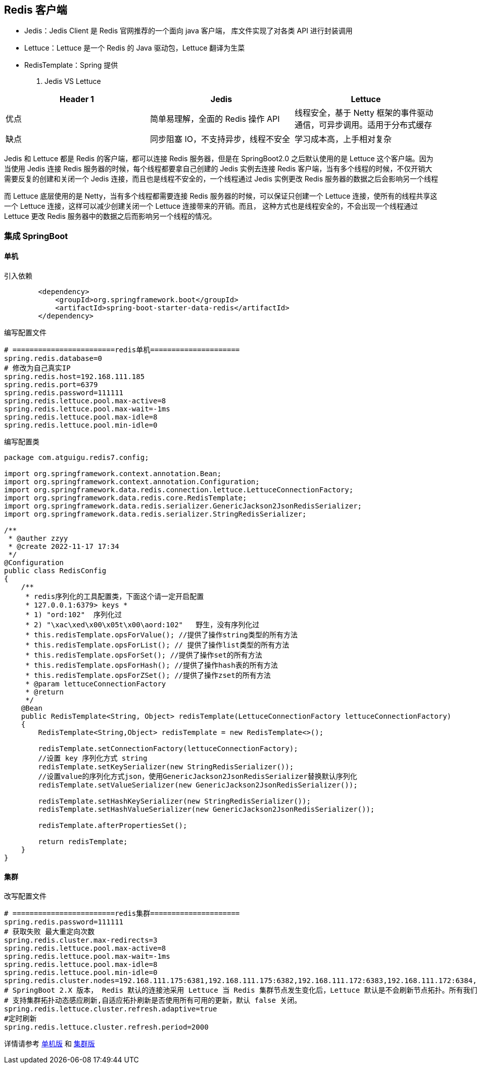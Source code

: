[[redis-client]]
== Redis 客户端

* Jedis：Jedis Client 是 Redis 官网推荐的一个面向 java 客户端， 库文件实现了对各类 API 进行封装调用
* Lettuce：Lettuce 是一个 Redis 的 Java 驱动包，Lettuce 翻译为生菜
* RedisTemplate：Spring 提供

. Jedis VS Lettuce
|===
|Header 1 | Jedis | Lettuce

| 优点
| 简单易理解，全面的 Redis 操作 API
| 线程安全，基于 Netty 框架的事件驱动通信，可异步调用。适用于分布式缓存

| 缺点
| 同步阻塞 IO，不支持异步，线程不安全
| 学习成本高，上手相对复杂
|===

Jedis 和 Lettuce 都是 Redis 的客户端，都可以连接 Redis 服务器，但是在 SpringBoot2.0 之后默认使用的是 Lettuce 这个客户端。因为当使用 Jedis 连接 Redis 服务器的时候，每个线程都要拿自己创建的 Jedis 实例去连接
Redis 客户端，当有多个线程的时候，不仅开销大需要反复的创建和关闭一个 Jedis 连接，而且也是线程不安全的，一个线程通过 Jedis 实例更改 Redis 服务器的数据之后会影响另一个线程

而 Lettuce 底层使用的是 Netty，当有多个线程都需要连接 Redis 服务器的时候，可以保证只创建一个 Lettuce 连接，使所有的线程共享这一个 Lettuce 连接，这样可以减少创建关闭一个 Lettuce 连接带来的开销。而且，
这种方式也是线程安全的，不会出现一个线程通过 Lettuce 更改 Redis 服务器中的数据之后而影响另一个线程的情况。

=== 集成 SpringBoot

==== 单机

引入依赖

[source,pom]
----
        <dependency>
            <groupId>org.springframework.boot</groupId>
            <artifactId>spring-boot-starter-data-redis</artifactId>
        </dependency>
----

编写配置文件

[source,properties]
----
# ========================redis单机=====================
spring.redis.database=0
# 修改为自己真实IP
spring.redis.host=192.168.111.185
spring.redis.port=6379
spring.redis.password=111111
spring.redis.lettuce.pool.max-active=8
spring.redis.lettuce.pool.max-wait=-1ms
spring.redis.lettuce.pool.max-idle=8
spring.redis.lettuce.pool.min-idle=0
----

编写配置类

[source,java]
----
package com.atguigu.redis7.config;

import org.springframework.context.annotation.Bean;
import org.springframework.context.annotation.Configuration;
import org.springframework.data.redis.connection.lettuce.LettuceConnectionFactory;
import org.springframework.data.redis.core.RedisTemplate;
import org.springframework.data.redis.serializer.GenericJackson2JsonRedisSerializer;
import org.springframework.data.redis.serializer.StringRedisSerializer;

/**
 * @auther zzyy
 * @create 2022-11-17 17:34
 */
@Configuration
public class RedisConfig
{
    /**
     * redis序列化的工具配置类，下面这个请一定开启配置
     * 127.0.0.1:6379> keys *
     * 1) "ord:102"  序列化过
     * 2) "\xac\xed\x00\x05t\x00\aord:102"   野生，没有序列化过
     * this.redisTemplate.opsForValue(); //提供了操作string类型的所有方法
     * this.redisTemplate.opsForList(); // 提供了操作list类型的所有方法
     * this.redisTemplate.opsForSet(); //提供了操作set的所有方法
     * this.redisTemplate.opsForHash(); //提供了操作hash表的所有方法
     * this.redisTemplate.opsForZSet(); //提供了操作zset的所有方法
     * @param lettuceConnectionFactory
     * @return
     */
    @Bean
    public RedisTemplate<String, Object> redisTemplate(LettuceConnectionFactory lettuceConnectionFactory)
    {
        RedisTemplate<String,Object> redisTemplate = new RedisTemplate<>();

        redisTemplate.setConnectionFactory(lettuceConnectionFactory);
        //设置 key 序列化方式 string
        redisTemplate.setKeySerializer(new StringRedisSerializer());
        //设置value的序列化方式json，使用GenericJackson2JsonRedisSerializer替换默认序列化
        redisTemplate.setValueSerializer(new GenericJackson2JsonRedisSerializer());

        redisTemplate.setHashKeySerializer(new StringRedisSerializer());
        redisTemplate.setHashValueSerializer(new GenericJackson2JsonRedisSerializer());

        redisTemplate.afterPropertiesSet();

        return redisTemplate;
    }
}
----

==== 集群

改写配置文件

[source,properties]
----
# ========================redis集群=====================
spring.redis.password=111111
# 获取失败 最大重定向次数
spring.redis.cluster.max-redirects=3
spring.redis.lettuce.pool.max-active=8
spring.redis.lettuce.pool.max-wait=-1ms
spring.redis.lettuce.pool.max-idle=8
spring.redis.lettuce.pool.min-idle=0
spring.redis.cluster.nodes=192.168.111.175:6381,192.168.111.175:6382,192.168.111.172:6383,192.168.111.172:6384,192.168.111.174:6385,192.168.111.174:6386
# SpringBoot 2.X 版本， Redis 默认的连接池采用 Lettuce 当 Redis 集群节点发生变化后，Lettuce 默认是不会刷新节点拓扑。所有我们需要打开以下配置
# 支持集群拓扑动态感应刷新,自适应拓扑刷新是否使用所有可用的更新，默认 false 关闭。
spring.redis.lettuce.cluster.refresh.adaptive=true
#定时刷新
spring.redis.lettuce.cluster.refresh.period=2000
----

详情请参考 https://github.com/jcohy-sample/redis-sample/tree/main/redis-template-standalone[单机版] 和 https://github.com/jcohy-sample/redis-sample/tree/main/redis-template-cluster[集群版]
